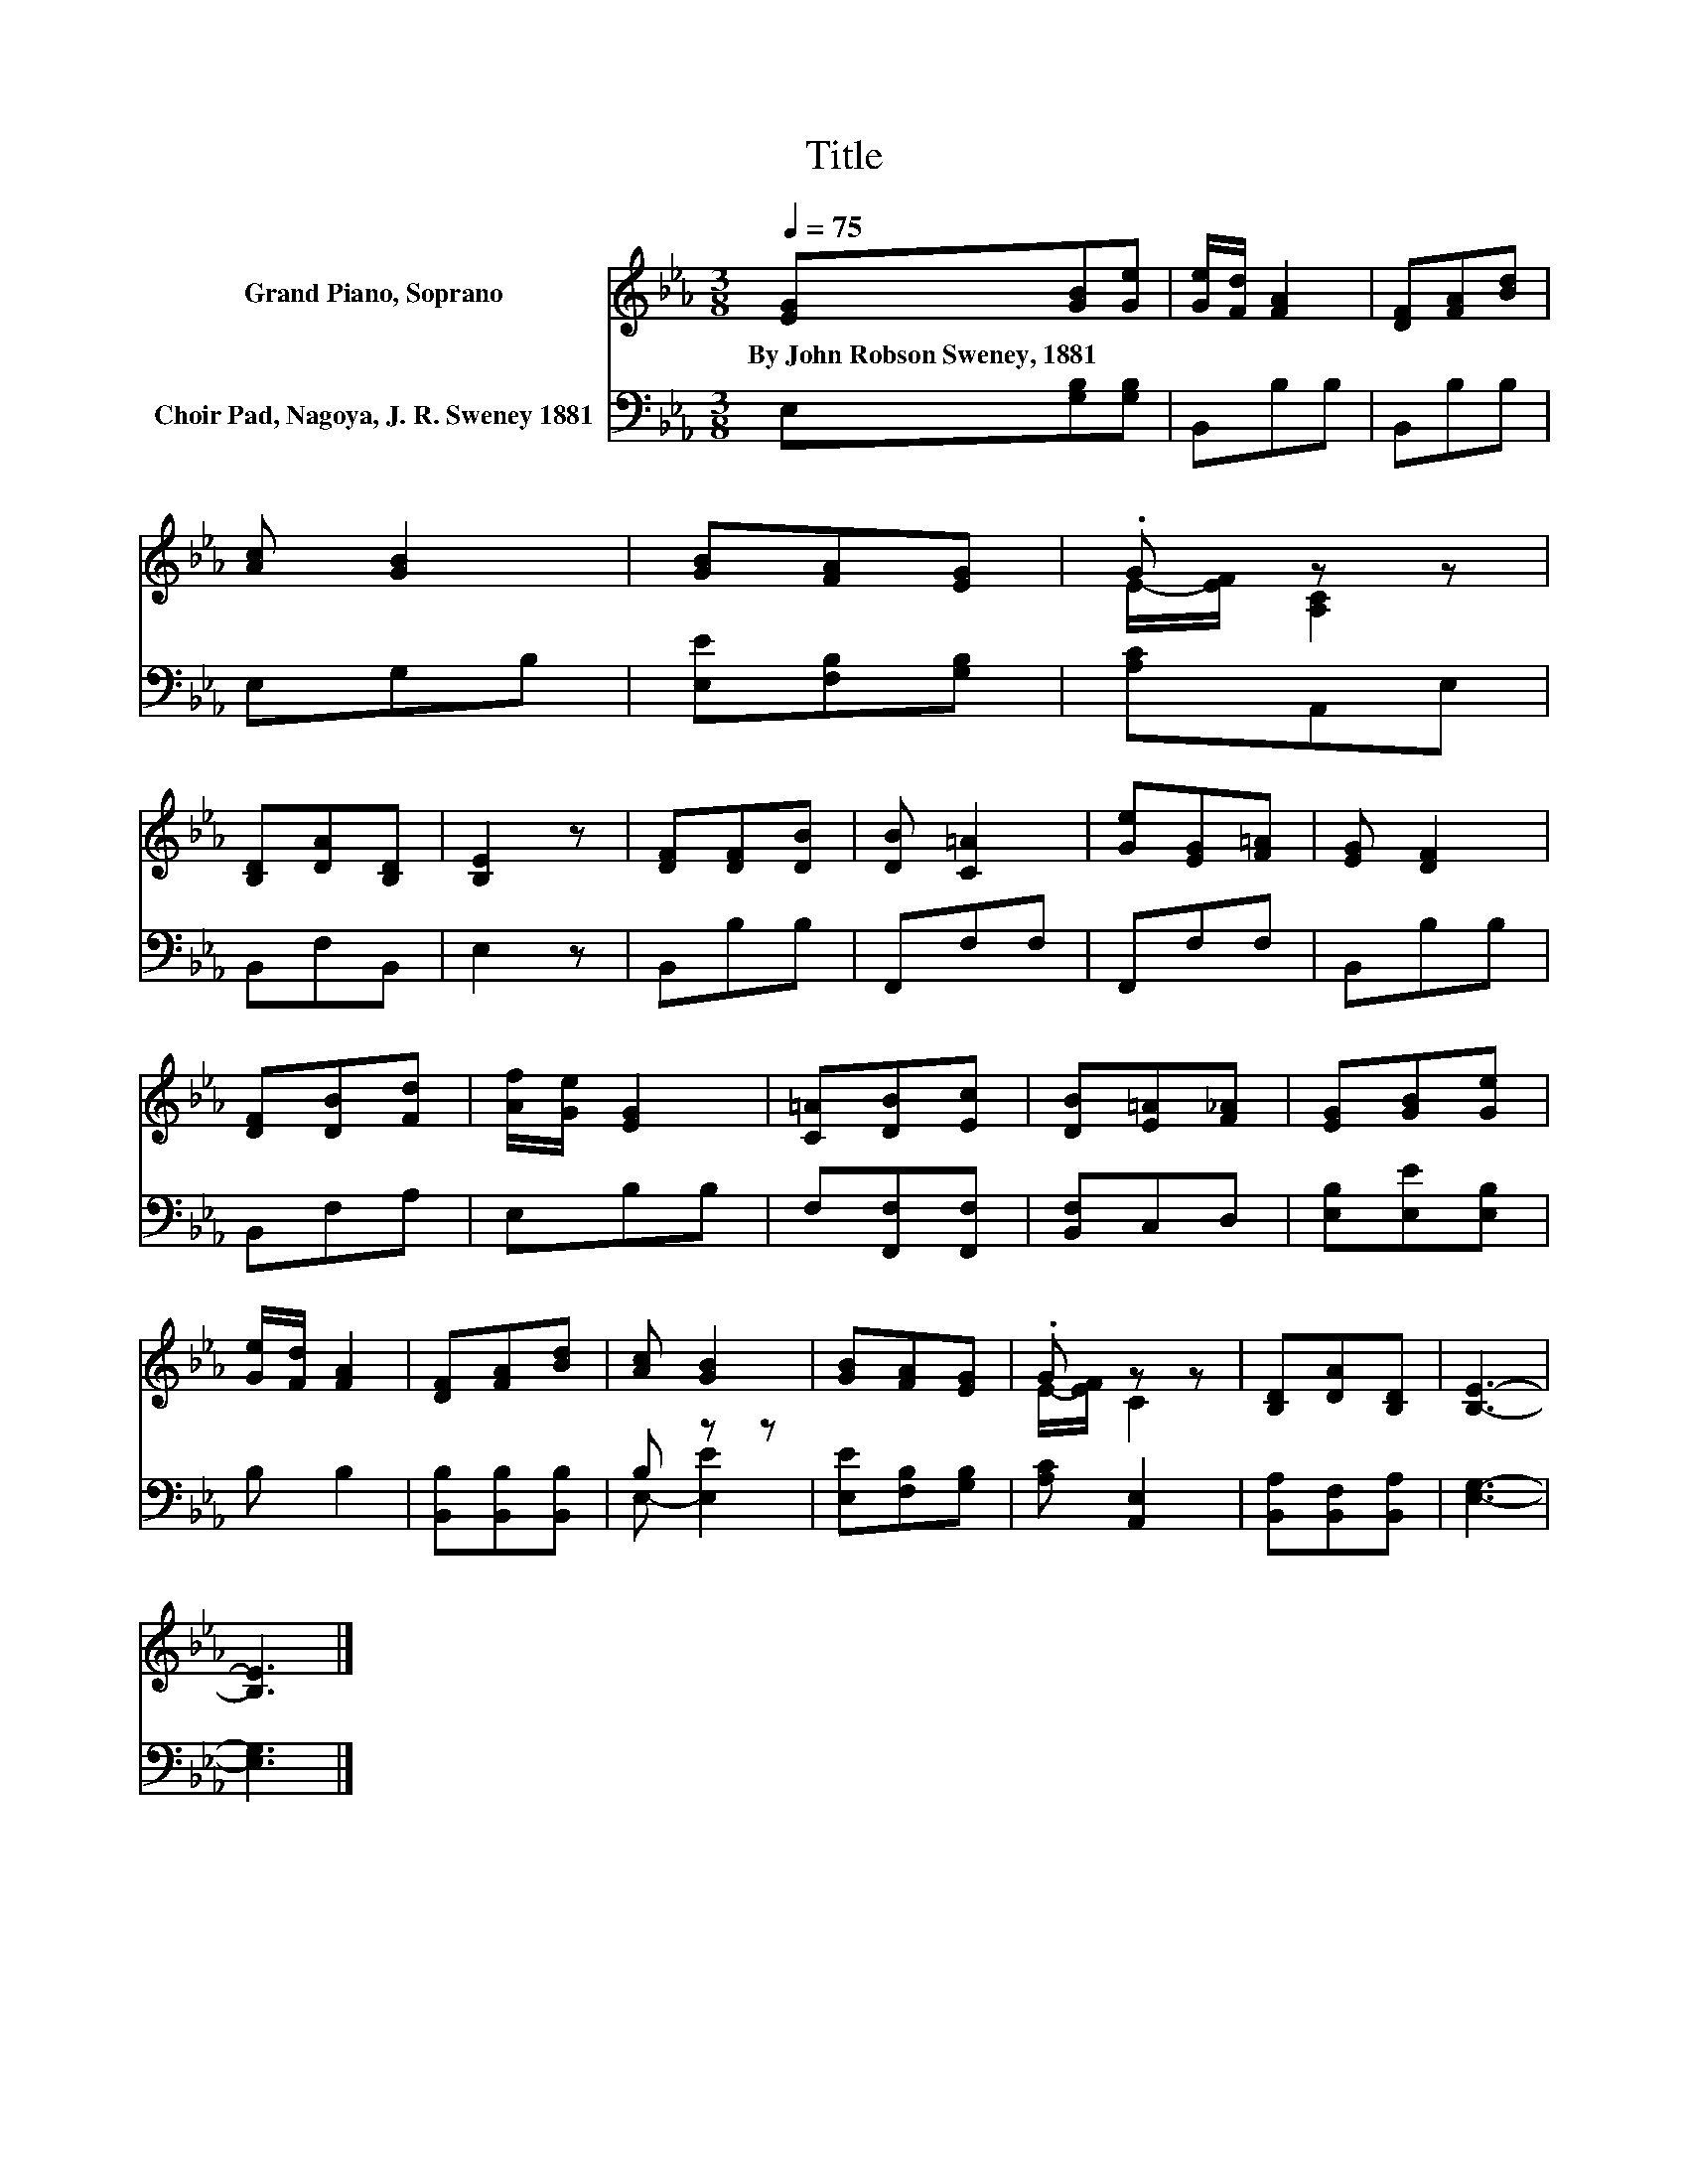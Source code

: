 X:1
T:Title
%%score ( 1 2 ) ( 3 4 )
L:1/8
Q:1/4=75
M:3/8
K:Eb
V:1 treble nm="Grand Piano, Soprano"
V:2 treble 
V:3 bass nm="Choir Pad, Nagoya, J. R. Sweney 1881"
V:4 bass 
V:1
 [EG][GB][Ge] | [Ge]/[Fd]/ [FA]2 | [DF][FA][Bd] | [Ac] [GB]2 | [GB][FA][EG] | .G z z | %6
w: By~John~Robson~Sweney,~1881 * *||||||
 [B,D][DA][B,D] | [B,E]2 z | [DF][DF][DB] | [DB] [C=A]2 | [Ge][EG][F=A] | [EG] [DF]2 | %12
w: ||||||
 [DF][DB][Fd] | [Af]/[Ge]/ [EG]2 | [C=A][DB][Ec] | [DB][E=A][F_A] | [EG][GB][Ge] | %17
w: |||||
 [Ge]/[Fd]/ [FA]2 | [DF][FA][Bd] | [Ac] [GB]2 | [GB][FA][EG] | .G z z | [B,D][DA][B,D] | [B,E]3- | %24
w: |||||||
 [B,E]3 |] %25
w: |
V:2
 x3 | x3 | x3 | x3 | x3 | E/-[EF]/ [A,C]2 | x3 | x3 | x3 | x3 | x3 | x3 | x3 | x3 | x3 | x3 | x3 | %17
 x3 | x3 | x3 | x3 | E/-[EF]/ C2 | x3 | x3 | x3 |] %25
V:3
 E,[G,B,][G,B,] | B,,B,B, | B,,B,B, | E,G,B, | [E,E][F,B,][G,B,] | [A,C]A,,E, | B,,F,B,, | E,2 z | %8
 B,,B,B, | F,,F,F, | F,,F,F, | B,,B,B, | B,,F,A, | E,B,B, | F,[F,,F,][F,,F,] | [B,,F,]C,D, | %16
 [E,B,][E,E][E,B,] | B, B,2 | [B,,B,][B,,B,][B,,B,] | B, z z | [E,E][F,B,][G,B,] | [A,C] [A,,E,]2 | %22
 [B,,A,][B,,F,][B,,A,] | [E,G,]3- | [E,G,]3 |] %25
V:4
 x3 | x3 | x3 | x3 | x3 | x3 | x3 | x3 | x3 | x3 | x3 | x3 | x3 | x3 | x3 | x3 | x3 | x3 | x3 | %19
 E,- [E,E]2 | x3 | x3 | x3 | x3 | x3 |] %25


